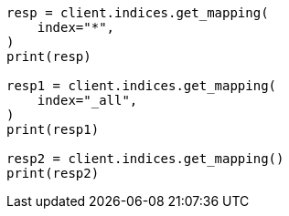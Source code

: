 // This file is autogenerated, DO NOT EDIT
// indices/get-mapping.asciidoc:85

[source, python]
----
resp = client.indices.get_mapping(
    index="*",
)
print(resp)

resp1 = client.indices.get_mapping(
    index="_all",
)
print(resp1)

resp2 = client.indices.get_mapping()
print(resp2)
----
